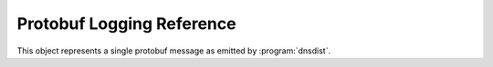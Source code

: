 Protobuf Logging Reference
==========================

.. class:: DNSDistProtoBufMessage

  This object represents a single protobuf message as emitted by :program:`dnsdist`.

.. classmethod:: DNSDistProtoBufMessage:addResponseRR(name, type, class, ttl, blob)

  .. versionadded:: 1.2.0

  Add a response RR to the protobuf message.

  :param string name: The RR name.
  :param int type: The RR type.
  :param int class: The RR class.
  :param int ttl: The RR TTL.
  :param string blob: The RR binary content.

.. classmethod:: DNSDistProtoBufMessage:setBytes(bytes)

  Set the size of the query

  :param int bytes: Number of bytes in the query.

.. classmethod:: DNSDistProtoBufMessage:setEDNSSubnet(netmask)

  Set the EDNS Subnet to ``netmask``.

  :param string netmask: The netmask to set to.

.. classmethod:: DNSDistProtoBufMessage:setQueryTime(sec, usec)

  In a response message, set the time at which the query has been received.

  :param int sec: Unix timestamp when the query was received.
  :param int usec: The microsecond the query was received.

.. classmethod:: DNSDistProtoBufMessage:setQuestion(name, qtype, qclass)

  Set the question in the protobuf message.

  :param DNSName name: The qname of the question
  :param int qtype: The qtype of the question
  :param int qclass: The qclass of the question

.. classmethod:: DNSDistProtoBufMessage:setProtobufResponseType(sec, usec)

  .. versionadded:: 1.2.0

  Change the protobuf response type from a query to a response, and optionally set the query time.

  :param int sec: Optional query time in seconds.
  :param int usec: Optional query time in additional micro-seconds.

.. classmethod:: DNSDistProtoBufMessage:setRequestor(address)

  Set the requestor's address.

  :param ComboAddress address: The address to set to

.. classmethod:: DNSDistProtoBufMessage:setRequestorFromString(address)

  Set the requestor's address from a string.

  :param string address: The address to set to

.. classmethod:: DNSDistProtoBufMessage:setResponder(address)

  Set the responder's address.

  :param ComboAddress address: The address to set to

.. classmethod:: DNSDistProtoBufMessage:setResponderFromString(string)

  Set the responder's address.

  :param string address: The address to set to

.. classmethod:: DNSDistProtoBufMessage:setResponseCode(rcode)

  Set the response code of the query.

  :param int rcode: The response code of the answer

.. classmethod:: DNSDistProtoBufMessage:setTag(value)

  .. versionadded:: 1.2.0

  Add a tag to the list of tags.

  :param string value: The tag value

.. classmethod:: DNSDistProtoBufMessage:setTagArray(valueList)

  .. versionadded:: 1.2.0

  Add a list of tags.

  :param table tags: A list of tags as strings

.. classmethod:: DNSDistProtoBufMessage:setTime(sec, usec)

  Set the time at which the query or response has been received.

  :param int sec: Unix timestamp when the query was received.
  :param int usec: The microsecond the query was received.

.. classmethod:: DNSDistProtoBufMessage:toDebugString() -> string

  Return an string containing the content of the message
